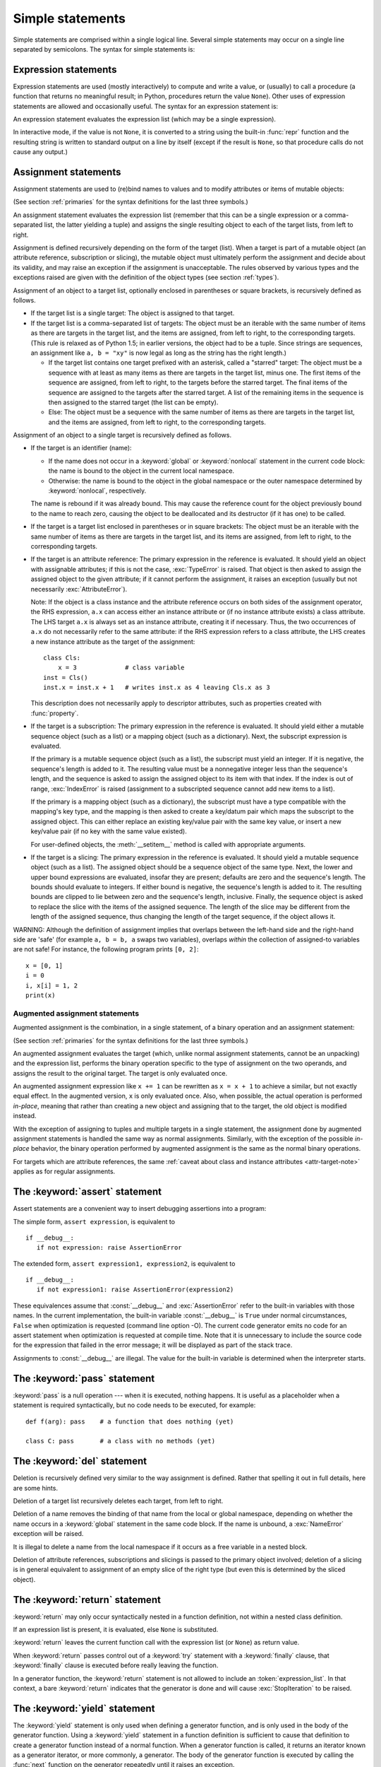 
.. _simple:

*****************
Simple statements
*****************

.. index:: pair: simple; statement

Simple statements are comprised within a single logical line. Several simple
statements may occur on a single line separated by semicolons.  The syntax for
simple statements is:

.. productionlist::
   simple_stmt: `expression_stmt`
              : | `assert_stmt`
              : | `assignment_stmt`
              : | `augmented_assignment_stmt`
              : | `pass_stmt`
              : | `del_stmt`
              : | `return_stmt`
              : | `yield_stmt`
              : | `raise_stmt`
              : | `break_stmt`
              : | `continue_stmt`
              : | `import_stmt`
              : | `global_stmt`
              : | `nonlocal_stmt`


.. _exprstmts:

Expression statements
=====================

.. index::
   pair: expression; statement
   pair: expression; list
.. index:: pair: expression; list

Expression statements are used (mostly interactively) to compute and write a
value, or (usually) to call a procedure (a function that returns no meaningful
result; in Python, procedures return the value ``None``).  Other uses of
expression statements are allowed and occasionally useful.  The syntax for an
expression statement is:

.. productionlist::
   expression_stmt: `expression_list`

An expression statement evaluates the expression list (which may be a single
expression).

.. index::
   builtin: repr
   object: None
   pair: string; conversion
   single: output
   pair: standard; output
   pair: writing; values
   pair: procedure; call

In interactive mode, if the value is not ``None``, it is converted to a string
using the built-in :func:`repr` function and the resulting string is written to
standard output on a line by itself (except if the result is ``None``, so that
procedure calls do not cause any output.)

.. _assignment:

Assignment statements
=====================

.. index::
   pair: assignment; statement
   pair: binding; name
   pair: rebinding; name
   object: mutable
   pair: attribute; assignment

Assignment statements are used to (re)bind names to values and to modify
attributes or items of mutable objects:

.. productionlist::
   assignment_stmt: (`target_list` "=")+ (`expression_list` | `yield_expression`)
   target_list: `target` ("," `target`)* [","]
   target: `identifier`
         : | "(" `target_list` ")"
         : | "[" `target_list` "]"
         : | `attributeref`
         : | `subscription`
         : | `slicing`
         : | "*" `target`

(See section :ref:`primaries` for the syntax definitions for the last three
symbols.)

An assignment statement evaluates the expression list (remember that this can be
a single expression or a comma-separated list, the latter yielding a tuple) and
assigns the single resulting object to each of the target lists, from left to
right.

.. index::
   single: target
   pair: target; list

Assignment is defined recursively depending on the form of the target (list).
When a target is part of a mutable object (an attribute reference, subscription
or slicing), the mutable object must ultimately perform the assignment and
decide about its validity, and may raise an exception if the assignment is
unacceptable.  The rules observed by various types and the exceptions raised are
given with the definition of the object types (see section :ref:`types`).

.. index:: triple: target; list; assignment

Assignment of an object to a target list, optionally enclosed in parentheses or
square brackets, is recursively defined as follows.

* If the target list is a single target: The object is assigned to that target.

* If the target list is a comma-separated list of targets: The object must be an
  iterable with the same number of items as there are targets in the target list,
  and the items are assigned, from left to right, to the corresponding targets.
  (This rule is relaxed as of Python 1.5; in earlier versions, the object had to
  be a tuple.  Since strings are sequences, an assignment like ``a, b = "xy"`` is
  now legal as long as the string has the right length.)

  * If the target list contains one target prefixed with an asterisk, called a
    "starred" target: The object must be a sequence with at least as many items
    as there are targets in the target list, minus one.  The first items of the
    sequence are assigned, from left to right, to the targets before the starred
    target.  The final items of the sequence are assigned to the targets after
    the starred target.  A list of the remaining items in the sequence is then
    assigned to the starred target (the list can be empty).

  * Else: The object must be a sequence with the same number of items as there
    are targets in the target list, and the items are assigned, from left to
    right, to the corresponding targets.

Assignment of an object to a single target is recursively defined as follows.

* If the target is an identifier (name):

  * If the name does not occur in a :keyword:`global` or :keyword:`nonlocal`
    statement in the current code block: the name is bound to the object in the
    current local namespace.

  * Otherwise: the name is bound to the object in the global namespace or the
    outer namespace determined by :keyword:`nonlocal`, respectively.

  .. index:: single: destructor

  The name is rebound if it was already bound.  This may cause the reference
  count for the object previously bound to the name to reach zero, causing the
  object to be deallocated and its destructor (if it has one) to be called.

* If the target is a target list enclosed in parentheses or in square brackets:
  The object must be an iterable with the same number of items as there are
  targets in the target list, and its items are assigned, from left to right,
  to the corresponding targets.

  .. index:: pair: attribute; assignment

* If the target is an attribute reference: The primary expression in the
  reference is evaluated.  It should yield an object with assignable attributes;
  if this is not the case, :exc:`TypeError` is raised.  That object is then
  asked to assign the assigned object to the given attribute; if it cannot
  perform the assignment, it raises an exception (usually but not necessarily
  :exc:`AttributeError`).

  .. _attr-target-note:

  Note: If the object is a class instance and the attribute reference occurs on
  both sides of the assignment operator, the RHS expression, ``a.x`` can access
  either an instance attribute or (if no instance attribute exists) a class
  attribute.  The LHS target ``a.x`` is always set as an instance attribute,
  creating it if necessary.  Thus, the two occurrences of ``a.x`` do not
  necessarily refer to the same attribute: if the RHS expression refers to a
  class attribute, the LHS creates a new instance attribute as the target of the
  assignment::

     class Cls:
         x = 3             # class variable
     inst = Cls()
     inst.x = inst.x + 1   # writes inst.x as 4 leaving Cls.x as 3

  This description does not necessarily apply to descriptor attributes, such as
  properties created with :func:`property`.

  .. index::
     pair: subscription; assignment
     object: mutable

* If the target is a subscription: The primary expression in the reference is
  evaluated.  It should yield either a mutable sequence object (such as a list)
  or a mapping object (such as a dictionary).  Next, the subscript expression is
  evaluated.

  .. index::
     object: sequence
     object: list

  If the primary is a mutable sequence object (such as a list), the subscript
  must yield an integer.  If it is negative, the sequence's length is added to
  it.  The resulting value must be a nonnegative integer less than the
  sequence's length, and the sequence is asked to assign the assigned object to
  its item with that index.  If the index is out of range, :exc:`IndexError` is
  raised (assignment to a subscripted sequence cannot add new items to a list).

  .. index::
     object: mapping
     object: dictionary

  If the primary is a mapping object (such as a dictionary), the subscript must
  have a type compatible with the mapping's key type, and the mapping is then
  asked to create a key/datum pair which maps the subscript to the assigned
  object.  This can either replace an existing key/value pair with the same key
  value, or insert a new key/value pair (if no key with the same value existed).

  For user-defined objects, the :meth:`__setitem__` method is called with
  appropriate arguments.

  .. index:: pair: slicing; assignment

* If the target is a slicing: The primary expression in the reference is
  evaluated.  It should yield a mutable sequence object (such as a list).  The
  assigned object should be a sequence object of the same type.  Next, the lower
  and upper bound expressions are evaluated, insofar they are present; defaults
  are zero and the sequence's length.  The bounds should evaluate to integers.
  If either bound is negative, the sequence's length is added to it.  The
  resulting bounds are clipped to lie between zero and the sequence's length,
  inclusive.  Finally, the sequence object is asked to replace the slice with
  the items of the assigned sequence.  The length of the slice may be different
  from the length of the assigned sequence, thus changing the length of the
  target sequence, if the object allows it.

.. impl-detail::

   In the current implementation, the syntax for targets is taken to be the same
   as for expressions, and invalid syntax is rejected during the code generation
   phase, causing less detailed error messages.

WARNING: Although the definition of assignment implies that overlaps between the
left-hand side and the right-hand side are 'safe' (for example ``a, b = b, a``
swaps two variables), overlaps *within* the collection of assigned-to variables
are not safe!  For instance, the following program prints ``[0, 2]``::

   x = [0, 1]
   i = 0
   i, x[i] = 1, 2
   print(x)


.. seealso::

   :pep:`3132` - Extended Iterable Unpacking
      The specification for the ``*target`` feature.


.. _augassign:

Augmented assignment statements
-------------------------------

.. index::
   pair: augmented; assignment
   single: statement; assignment, augmented

Augmented assignment is the combination, in a single statement, of a binary
operation and an assignment statement:

.. productionlist::
   augmented_assignment_stmt: `augtarget` `augop` (`expression_list` | `yield_expression`)
   augtarget: `identifier` | `attributeref` | `subscription` | `slicing`
   augop: "+=" | "-=" | "*=" | "/=" | "//=" | "%=" | "**="
        : | ">>=" | "<<=" | "&=" | "^=" | "|="

(See section :ref:`primaries` for the syntax definitions for the last three
symbols.)

An augmented assignment evaluates the target (which, unlike normal assignment
statements, cannot be an unpacking) and the expression list, performs the binary
operation specific to the type of assignment on the two operands, and assigns
the result to the original target.  The target is only evaluated once.

An augmented assignment expression like ``x += 1`` can be rewritten as ``x = x +
1`` to achieve a similar, but not exactly equal effect. In the augmented
version, ``x`` is only evaluated once. Also, when possible, the actual operation
is performed *in-place*, meaning that rather than creating a new object and
assigning that to the target, the old object is modified instead.

With the exception of assigning to tuples and multiple targets in a single
statement, the assignment done by augmented assignment statements is handled the
same way as normal assignments. Similarly, with the exception of the possible
*in-place* behavior, the binary operation performed by augmented assignment is
the same as the normal binary operations.

For targets which are attribute references, the same :ref:`caveat about class
and instance attributes <attr-target-note>` applies as for regular assignments.


.. _assert:

The :keyword:`assert` statement
===============================

.. index::
   statement: assert
   pair: debugging; assertions

Assert statements are a convenient way to insert debugging assertions into a
program:

.. productionlist::
   assert_stmt: "assert" `expression` ["," `expression`]

The simple form, ``assert expression``, is equivalent to ::

   if __debug__:
      if not expression: raise AssertionError

The extended form, ``assert expression1, expression2``, is equivalent to ::

   if __debug__:
      if not expression1: raise AssertionError(expression2)

.. index::
   single: __debug__
   exception: AssertionError

These equivalences assume that :const:`__debug__` and :exc:`AssertionError` refer to
the built-in variables with those names.  In the current implementation, the
built-in variable :const:`__debug__` is ``True`` under normal circumstances,
``False`` when optimization is requested (command line option -O).  The current
code generator emits no code for an assert statement when optimization is
requested at compile time.  Note that it is unnecessary to include the source
code for the expression that failed in the error message; it will be displayed
as part of the stack trace.

Assignments to :const:`__debug__` are illegal.  The value for the built-in variable
is determined when the interpreter starts.


.. _pass:

The :keyword:`pass` statement
=============================

.. index::
   statement: pass
   pair: null; operation
           pair: null; operation

.. productionlist::
   pass_stmt: "pass"

:keyword:`pass` is a null operation --- when it is executed, nothing happens.
It is useful as a placeholder when a statement is required syntactically, but no
code needs to be executed, for example::

   def f(arg): pass    # a function that does nothing (yet)

   class C: pass       # a class with no methods (yet)


.. _del:

The :keyword:`del` statement
============================

.. index::
   statement: del
   pair: deletion; target
   triple: deletion; target; list

.. productionlist::
   del_stmt: "del" `target_list`

Deletion is recursively defined very similar to the way assignment is defined.
Rather that spelling it out in full details, here are some hints.

Deletion of a target list recursively deletes each target, from left to right.

.. index::
   statement: global
   pair: unbinding; name

Deletion of a name removes the binding of that name from the local or global
namespace, depending on whether the name occurs in a :keyword:`global` statement
in the same code block.  If the name is unbound, a :exc:`NameError` exception
will be raised.

.. index:: pair: free; variable

It is illegal to delete a name from the local namespace if it occurs as a free
variable in a nested block.

.. index:: pair: attribute; deletion

Deletion of attribute references, subscriptions and slicings is passed to the
primary object involved; deletion of a slicing is in general equivalent to
assignment of an empty slice of the right type (but even this is determined by
the sliced object).


.. _return:

The :keyword:`return` statement
===============================

.. index::
   statement: return
   pair: function; definition
   pair: class; definition

.. productionlist::
   return_stmt: "return" [`expression_list`]

:keyword:`return` may only occur syntactically nested in a function definition,
not within a nested class definition.

If an expression list is present, it is evaluated, else ``None`` is substituted.

:keyword:`return` leaves the current function call with the expression list (or
``None``) as return value.

.. index:: keyword: finally

When :keyword:`return` passes control out of a :keyword:`try` statement with a
:keyword:`finally` clause, that :keyword:`finally` clause is executed before
really leaving the function.

In a generator function, the :keyword:`return` statement is not allowed to
include an :token:`expression_list`.  In that context, a bare :keyword:`return`
indicates that the generator is done and will cause :exc:`StopIteration` to be
raised.


.. _yield:

The :keyword:`yield` statement
==============================

.. index::
   statement: yield
   single: generator; function
   single: generator; iterator
   single: function; generator
   exception: StopIteration

.. productionlist::
   yield_stmt: `yield_expression`

The :keyword:`yield` statement is only used when defining a generator function,
and is only used in the body of the generator function. Using a :keyword:`yield`
statement in a function definition is sufficient to cause that definition to
create a generator function instead of a normal function.
When a generator function is called, it returns an iterator known as a generator
iterator, or more commonly, a generator.  The body of the generator function is
executed by calling the :func:`next` function on the generator repeatedly until
it raises an exception.

When a :keyword:`yield` statement is executed, the state of the generator is
frozen and the value of :token:`expression_list` is returned to :meth:`next`'s
caller.  By "frozen" we mean that all local state is retained, including the
current bindings of local variables, the instruction pointer, and the internal
evaluation stack: enough information is saved so that the next time :func:`next`
is invoked, the function can proceed exactly as if the :keyword:`yield`
statement were just another external call.

The :keyword:`yield` statement is allowed in the :keyword:`try` clause of a
:keyword:`try` ...  :keyword:`finally` construct.  If the generator is not
resumed before it is finalized (by reaching a zero reference count or by being
garbage collected), the generator-iterator's :meth:`close` method will be
called, allowing any pending :keyword:`finally` clauses to execute.

.. seealso::

   :pep:`0255` - Simple Generators
      The proposal for adding generators and the :keyword:`yield` statement to Python.

   :pep:`0342` - Coroutines via Enhanced Generators
      The proposal that, among other generator enhancements, proposed allowing
      :keyword:`yield` to appear inside a :keyword:`try` ... :keyword:`finally` block.


.. _raise:

The :keyword:`raise` statement
==============================

.. index::
   statement: raise
   single: exception
   pair: raising; exception
   single: __traceback__ (exception attribute)

.. productionlist::
   raise_stmt: "raise" [`expression` ["from" `expression`]]

If no expressions are present, :keyword:`raise` re-raises the last exception
that was active in the current scope.  If no exception is active in the current
scope, a :exc:`TypeError` exception is raised indicating that this is an error
(if running under IDLE, a :exc:`queue.Empty` exception is raised instead).

Otherwise, :keyword:`raise` evaluates the first expression as the exception
object.  It must be either a subclass or an instance of :class:`BaseException`.
If it is a class, the exception instance will be obtained when needed by
instantiating the class with no arguments.

The :dfn:`type` of the exception is the exception instance's class, the
:dfn:`value` is the instance itself.

.. index:: object: traceback

A traceback object is normally created automatically when an exception is raised
and attached to it as the :attr:`__traceback__` attribute, which is writable.
You can create an exception and set your own traceback in one step using the
:meth:`with_traceback` exception method (which returns the same exception
instance, with its traceback set to its argument), like so::

   raise Exception("foo occurred").with_traceback(tracebackobj)

.. index:: pair: exception; chaining
           __cause__ (exception attribute)
           __context__ (exception attribute)

The ``from`` clause is used for exception chaining: if given, the second
*expression* must be another exception class or instance, which will then be
attached to the raised exception as the :attr:`__cause__` attribute (which is
writable).  If the raised exception is not handled, both exceptions will be
printed::

   >>> try:
   ...     print(1 / 0)
   ... except Exception as exc:
   ...     raise RuntimeError("Something bad happened") from exc
   ...
   Traceback (most recent call last):
     File "<stdin>", line 2, in <module>
   ZeroDivisionError: int division or modulo by zero

   The above exception was the direct cause of the following exception:

   Traceback (most recent call last):
     File "<stdin>", line 4, in <module>
   RuntimeError: Something bad happened

A similar mechanism works implicitly if an exception is raised inside an
exception handler: the previous exception is then attached as the new
exception's :attr:`__context__` attribute::

   >>> try:
   ...     print(1 / 0)
   ... except:
   ...     raise RuntimeError("Something bad happened")
   ...
   Traceback (most recent call last):
     File "<stdin>", line 2, in <module>
   ZeroDivisionError: int division or modulo by zero

   During handling of the above exception, another exception occurred:

   Traceback (most recent call last):
     File "<stdin>", line 4, in <module>
   RuntimeError: Something bad happened

Additional information on exceptions can be found in section :ref:`exceptions`,
and information about handling exceptions is in section :ref:`try`.


.. _break:

The :keyword:`break` statement
==============================

.. index::
   statement: break
   statement: for
   statement: while
   pair: loop; statement

.. productionlist::
   break_stmt: "break"

:keyword:`break` may only occur syntactically nested in a :keyword:`for` or
:keyword:`while` loop, but not nested in a function or class definition within
that loop.

.. index:: keyword: else
           pair: loop control; target

It terminates the nearest enclosing loop, skipping the optional :keyword:`else`
clause if the loop has one.

If a :keyword:`for` loop is terminated by :keyword:`break`, the loop control
target keeps its current value.

.. index:: keyword: finally

When :keyword:`break` passes control out of a :keyword:`try` statement with a
:keyword:`finally` clause, that :keyword:`finally` clause is executed before
really leaving the loop.


.. _continue:

The :keyword:`continue` statement
=================================

.. index::
   statement: continue
   statement: for
   statement: while
   pair: loop; statement
   keyword: finally

.. productionlist::
   continue_stmt: "continue"

:keyword:`continue` may only occur syntactically nested in a :keyword:`for` or
:keyword:`while` loop, but not nested in a function or class definition or
:keyword:`finally` clause within that loop.  It continues with the next
cycle of the nearest enclosing loop.

When :keyword:`continue` passes control out of a :keyword:`try` statement with a
:keyword:`finally` clause, that :keyword:`finally` clause is executed before
really starting the next loop cycle.


.. _import:
.. _from:

The :keyword:`import` statement
===============================

.. index::
   statement: import
   single: module; importing
   pair: name; binding
   keyword: from

.. productionlist::
   import_stmt: "import" `module` ["as" `name`] ( "," `module` ["as" `name`] )*
              : | "from" `relative_module` "import" `identifier` ["as" `name`]
              : ( "," `identifier` ["as" `name`] )*
              : | "from" `relative_module` "import" "(" `identifier` ["as" `name`]
              : ( "," `identifier` ["as" `name`] )* [","] ")"
              : | "from" `module` "import" "*"
   module: (`identifier` ".")* `identifier`
   relative_module: "."* `module` | "."+
   name: `identifier`

Import statements are executed in two steps: (1) find a module, and initialize
it if necessary; (2) define a name or names in the local namespace (of the scope
where the :keyword:`import` statement occurs). The statement comes in two
forms differing on whether it uses the :keyword:`from` keyword. The first form
(without :keyword:`from`) repeats these steps for each identifier in the list.
The form with :keyword:`from` performs step (1) once, and then performs step
(2) repeatedly. For a reference implementation of step (1), see the
:mod:`importlib` module.

.. index::
    single: package

To understand how step (1) occurs, one must first understand how Python handles
hierarchical naming of modules. To help organize modules and provide a
hierarchy in naming, Python has a concept of packages. A package can contain
other packages and modules while modules cannot contain other modules or
packages. From a file system perspective, packages are directories and modules
are files. The original `specification for packages
<http://www.python.org/doc/essays/packages.html>`_ is still available to read,
although minor details have changed since the writing of that document.

.. index::
    single: sys.modules

Once the name of the module is known (unless otherwise specified, the term
"module" will refer to both packages and modules), searching
for the module or package can begin. The first place checked is
:data:`sys.modules`, the cache of all modules that have been imported
previously. If the module is found there then it is used in step (2) of import
unless :keyword:`None` is found in :data:`sys.modules`, in which case
:exc:`ImportError` is raised.

.. index::
    single: sys.meta_path
    single: finder
    pair: finder; find_module
    single: __path__

If the module is not found in the cache, then :data:`sys.meta_path` is searched
(the specification for :data:`sys.meta_path` can be found in :pep:`302`).
The object is a list of :term:`finder` objects which are queried in order as to
whether they know how to load the module by calling their :meth:`find_module`
method with the name of the module. If the module happens to be contained
within a package (as denoted by the existence of a dot in the name), then a
second argument to :meth:`find_module` is given as the value of the
:attr:`__path__` attribute from the parent package (everything up to the last
dot in the name of the module being imported). If a finder can find the module
it returns a :term:`loader` (discussed later) or returns :keyword:`None`.

.. index::
    single: sys.path_hooks
    single: sys.path_importer_cache
    single: sys.path

If none of the finders on :data:`sys.meta_path` are able to find the module
then some implicitly defined finders are queried. Implementations of Python
vary in what implicit meta path finders are defined. The one they all do
define, though, is one that handles :data:`sys.path_hooks`,
:data:`sys.path_importer_cache`, and :data:`sys.path`.

The implicit finder searches for the requested module in the "paths" specified
in one of two places ("paths" do not have to be file system paths). If the
module being imported is supposed to be contained within a package then the
second argument passed to :meth:`find_module`, :attr:`__path__` on the parent
package, is used as the source of paths. If the module is not contained in a
package then :data:`sys.path` is used as the source of paths.

Once the source of paths is chosen it is iterated over to find a finder that
can handle that path. The dict at :data:`sys.path_importer_cache` caches
finders for paths and is checked for a finder. If the path does not have a
finder cached then :data:`sys.path_hooks` is searched by calling each object in
the list with a single argument of the path, returning a finder or raises
:exc:`ImportError`. If a finder is returned then it is cached in
:data:`sys.path_importer_cache` and then used for that path entry. If no finder
can be found but the path exists then a value of :keyword:`None` is
stored in :data:`sys.path_importer_cache` to signify that an implicit,
file-based finder that handles modules stored as individual files should be
used for that path. If the path does not exist then a finder which always
returns :keyword:`None` is placed in the cache for the path.

.. index::
    single: loader
    pair: loader; load_module
    exception: ImportError

If no finder can find the module then :exc:`ImportError` is raised. Otherwise
some finder returned a loader whose :meth:`load_module` method is called with
the name of the module to load (see :pep:`302` for the original definition of
loaders). A loader has several responsibilities to perform on a module it
loads. First, if the module already exists in :data:`sys.modules` (a
possibility if the loader is called outside of the import machinery) then it
is to use that module for initialization and not a new module. But if the
module does not exist in :data:`sys.modules` then it is to be added to that
dict before initialization begins. If an error occurs during loading of the
module and it was added to :data:`sys.modules` it is to be removed from the
dict. If an error occurs but the module was already in :data:`sys.modules` it
is left in the dict.

.. index::
    single: __name__
    single: __file__
    single: __path__
    single: __package__
    single: __loader__

The loader must set several attributes on the module. :data:`__name__` is to be
set to the name of the module. :data:`__file__` is to be the "path" to the file
unless the module is built-in (and thus listed in
:data:`sys.builtin_module_names`) in which case the attribute is not set.
If what is being imported is a package then :data:`__path__` is to be set to a
list of paths to be searched when looking for modules and packages contained
within the package being imported. :data:`__package__` is optional but should
be set to the name of package that contains the module or package (the empty
string is used for module not contained in a package). :data:`__loader__` is
also optional but should be set to the loader object that is loading the
module.

.. index::
    exception: ImportError

If an error occurs during loading then the loader raises :exc:`ImportError` if
some other exception is not already being propagated. Otherwise the loader
returns the module that was loaded and initialized.

When step (1) finishes without raising an exception, step (2) can begin.

The first form of :keyword:`import` statement binds the module name in the local
namespace to the module object, and then goes on to import the next identifier,
if any.  If the module name is followed by :keyword:`as`, the name following
:keyword:`as` is used as the local name for the module.

.. index::
   pair: name; binding
   exception: ImportError

The :keyword:`from` form does not bind the module name: it goes through the list
of identifiers, looks each one of them up in the module found in step (1), and
binds the name in the local namespace to the object thus found.  As with the
first form of :keyword:`import`, an alternate local name can be supplied by
specifying ":keyword:`as` localname".  If a name is not found,
:exc:`ImportError` is raised.  If the list of identifiers is replaced by a star
(``'*'``), all public names defined in the module are bound in the local
namespace of the :keyword:`import` statement..

.. index:: single: __all__ (optional module attribute)

The *public names* defined by a module are determined by checking the module's
namespace for a variable named ``__all__``; if defined, it must be a sequence of
strings which are names defined or imported by that module.  The names given in
``__all__`` are all considered public and are required to exist.  If ``__all__``
is not defined, the set of public names includes all names found in the module's
namespace which do not begin with an underscore character (``'_'``).
``__all__`` should contain the entire public API. It is intended to avoid
accidentally exporting items that are not part of the API (such as library
modules which were imported and used within the module).

The :keyword:`from` form with ``*`` may only occur in a module scope.  The wild
card form of import --- ``import *`` --- is only allowed at the module level.
Attempting to use it in class or function definitions will raise a
:exc:`SyntaxError`.

.. index::
    single: relative; import

When specifying what module to import you do not have to specify the absolute
name of the module. When a module or package is contained within another
package it is possible to make a relative import within the same top package
without having to mention the package name. By using leading dots in the
specified module or package after :keyword:`from` you can specify how high to
traverse up the current package hierarchy without specifying exact names. One
leading dot means the current package where the module making the import
exists. Two dots means up one package level. Three dots is up two levels, etc.
So if you execute ``from . import mod`` from a module in the ``pkg`` package
then you will end up importing ``pkg.mod``. If you execute ``from ..subpkg2
imprt mod`` from within ``pkg.subpkg1`` you will import ``pkg.subpkg2.mod``.
The specification for relative imports is contained within :pep:`328`.

:func:`importlib.import_module` is provided to support applications that
determine which modules need to be loaded dynamically.


.. _future:

Future statements
-----------------

.. index:: pair: future; statement

A :dfn:`future statement` is a directive to the compiler that a particular
module should be compiled using syntax or semantics that will be available in a
specified future release of Python.  The future statement is intended to ease
migration to future versions of Python that introduce incompatible changes to
the language.  It allows use of the new features on a per-module basis before
the release in which the feature becomes standard.

.. productionlist:: *
   future_statement: "from" "__future__" "import" feature ["as" name]
                   : ("," feature ["as" name])*
                   : | "from" "__future__" "import" "(" feature ["as" name]
                   : ("," feature ["as" name])* [","] ")"
   feature: identifier
   name: identifier

A future statement must appear near the top of the module.  The only lines that
can appear before a future statement are:

* the module docstring (if any),
* comments,
* blank lines, and
* other future statements.

.. XXX change this if future is cleaned out

The features recognized by Python 3.0 are ``absolute_import``, ``division``,
``generators``, ``unicode_literals``, ``print_function``, ``nested_scopes`` and
``with_statement``.  They are all redundant because they are always enabled, and
only kept for backwards compatibility.

A future statement is recognized and treated specially at compile time: Changes
to the semantics of core constructs are often implemented by generating
different code.  It may even be the case that a new feature introduces new
incompatible syntax (such as a new reserved word), in which case the compiler
may need to parse the module differently.  Such decisions cannot be pushed off
until runtime.

For any given release, the compiler knows which feature names have been defined,
and raises a compile-time error if a future statement contains a feature not
known to it.

The direct runtime semantics are the same as for any import statement: there is
a standard module :mod:`__future__`, described later, and it will be imported in
the usual way at the time the future statement is executed.

The interesting runtime semantics depend on the specific feature enabled by the
future statement.

Note that there is nothing special about the statement::

   import __future__ [as name]

That is not a future statement; it's an ordinary import statement with no
special semantics or syntax restrictions.

Code compiled by calls to the built-in functions :func:`exec` and :func:`compile`
that occur in a module :mod:`M` containing a future statement will, by default,
use the new syntax or semantics associated with the future statement.  This can
be controlled by optional arguments to :func:`compile` --- see the documentation
of that function for details.

A future statement typed at an interactive interpreter prompt will take effect
for the rest of the interpreter session.  If an interpreter is started with the
:option:`-i` option, is passed a script name to execute, and the script includes
a future statement, it will be in effect in the interactive session started
after the script is executed.

.. seealso::

   :pep:`236` - Back to the __future__
      The original proposal for the __future__ mechanism.


.. _global:

The :keyword:`global` statement
===============================

.. index::
   statement: global
   triple: global; name; binding

.. productionlist::
   global_stmt: "global" `identifier` ("," `identifier`)*

The :keyword:`global` statement is a declaration which holds for the entire
current code block.  It means that the listed identifiers are to be interpreted
as globals.  It would be impossible to assign to a global variable without
:keyword:`global`, although free variables may refer to globals without being
declared global.

Names listed in a :keyword:`global` statement must not be used in the same code
block textually preceding that :keyword:`global` statement.

Names listed in a :keyword:`global` statement must not be defined as formal
parameters or in a :keyword:`for` loop control target, :keyword:`class`
definition, function definition, or :keyword:`import` statement.

.. impl-detail::

   The current implementation does not enforce the latter two restrictions, but
   programs should not abuse this freedom, as future implementations may enforce
   them or silently change the meaning of the program.

.. index::
   builtin: exec
   builtin: eval
   builtin: compile

**Programmer's note:** the :keyword:`global` is a directive to the parser.  It
applies only to code parsed at the same time as the :keyword:`global` statement.
In particular, a :keyword:`global` statement contained in a string or code
object supplied to the built-in :func:`exec` function does not affect the code
block *containing* the function call, and code contained in such a string is
unaffected by :keyword:`global` statements in the code containing the function
call.  The same applies to the :func:`eval` and :func:`compile` functions.


.. _nonlocal:

The :keyword:`nonlocal` statement
=================================

.. index:: statement: nonlocal

.. productionlist::
   nonlocal_stmt: "nonlocal" `identifier` ("," `identifier`)*

.. XXX add when implemented
                : ["=" (`target_list` "=")+ expression_list]
                : | "nonlocal" identifier augop expression_list

The :keyword:`nonlocal` statement causes the listed identifiers to refer to
previously bound variables in the nearest enclosing scope.  This is important
because the default behavior for binding is to search the local namespace
first.  The statement allows encapsulated code to rebind variables outside of
the local scope besides the global (module) scope.

.. XXX not implemented
   The :keyword:`nonlocal` statement may prepend an assignment or augmented
   assignment, but not an expression.

Names listed in a :keyword:`nonlocal` statement, unlike to those listed in a
:keyword:`global` statement, must refer to pre-existing bindings in an
enclosing scope (the scope in which a new binding should be created cannot
be determined unambiguously).

Names listed in a :keyword:`nonlocal` statement must not collide with
pre-existing bindings in the local scope.

.. seealso::

   :pep:`3104` - Access to Names in Outer Scopes
      The specification for the :keyword:`nonlocal` statement.


.. rubric:: Footnotes

.. [#] It may occur within an :keyword:`except` or :keyword:`else` clause.  The
   restriction on occurring in the :keyword:`try` clause is implementor's
   laziness and will eventually be lifted.
